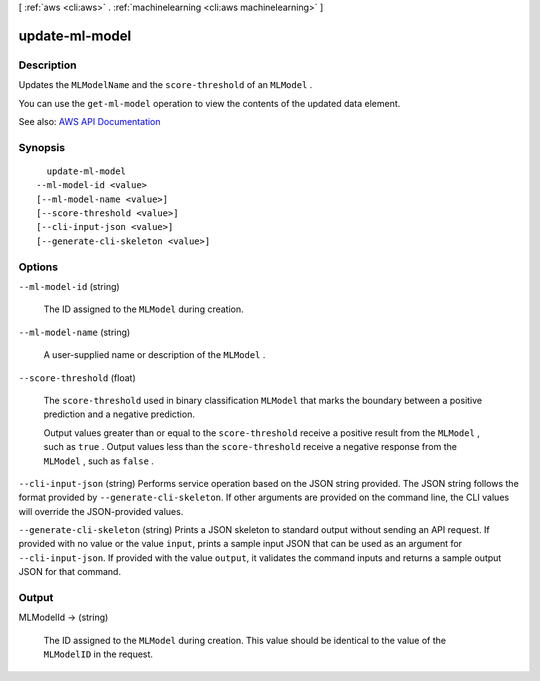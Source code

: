 [ :ref:`aws <cli:aws>` . :ref:`machinelearning <cli:aws machinelearning>` ]

.. _cli:aws machinelearning update-ml-model:


***************
update-ml-model
***************



===========
Description
===========



Updates the ``MLModelName`` and the ``score-threshold`` of an ``MLModel`` .

 

You can use the ``get-ml-model`` operation to view the contents of the updated data element.



See also: `AWS API Documentation <https://docs.aws.amazon.com/goto/WebAPI/machinelearning-2014-12-12/UpdateMLModel>`_


========
Synopsis
========

::

    update-ml-model
  --ml-model-id <value>
  [--ml-model-name <value>]
  [--score-threshold <value>]
  [--cli-input-json <value>]
  [--generate-cli-skeleton <value>]




=======
Options
=======

``--ml-model-id`` (string)


  The ID assigned to the ``MLModel`` during creation.

  

``--ml-model-name`` (string)


  A user-supplied name or description of the ``MLModel`` .

  

``--score-threshold`` (float)


  The ``score-threshold`` used in binary classification ``MLModel`` that marks the boundary between a positive prediction and a negative prediction.

   

  Output values greater than or equal to the ``score-threshold`` receive a positive result from the ``MLModel`` , such as ``true`` . Output values less than the ``score-threshold`` receive a negative response from the ``MLModel`` , such as ``false`` .

  

``--cli-input-json`` (string)
Performs service operation based on the JSON string provided. The JSON string follows the format provided by ``--generate-cli-skeleton``. If other arguments are provided on the command line, the CLI values will override the JSON-provided values.

``--generate-cli-skeleton`` (string)
Prints a JSON skeleton to standard output without sending an API request. If provided with no value or the value ``input``, prints a sample input JSON that can be used as an argument for ``--cli-input-json``. If provided with the value ``output``, it validates the command inputs and returns a sample output JSON for that command.



======
Output
======

MLModelId -> (string)

  

  The ID assigned to the ``MLModel`` during creation. This value should be identical to the value of the ``MLModelID`` in the request.

  

  

